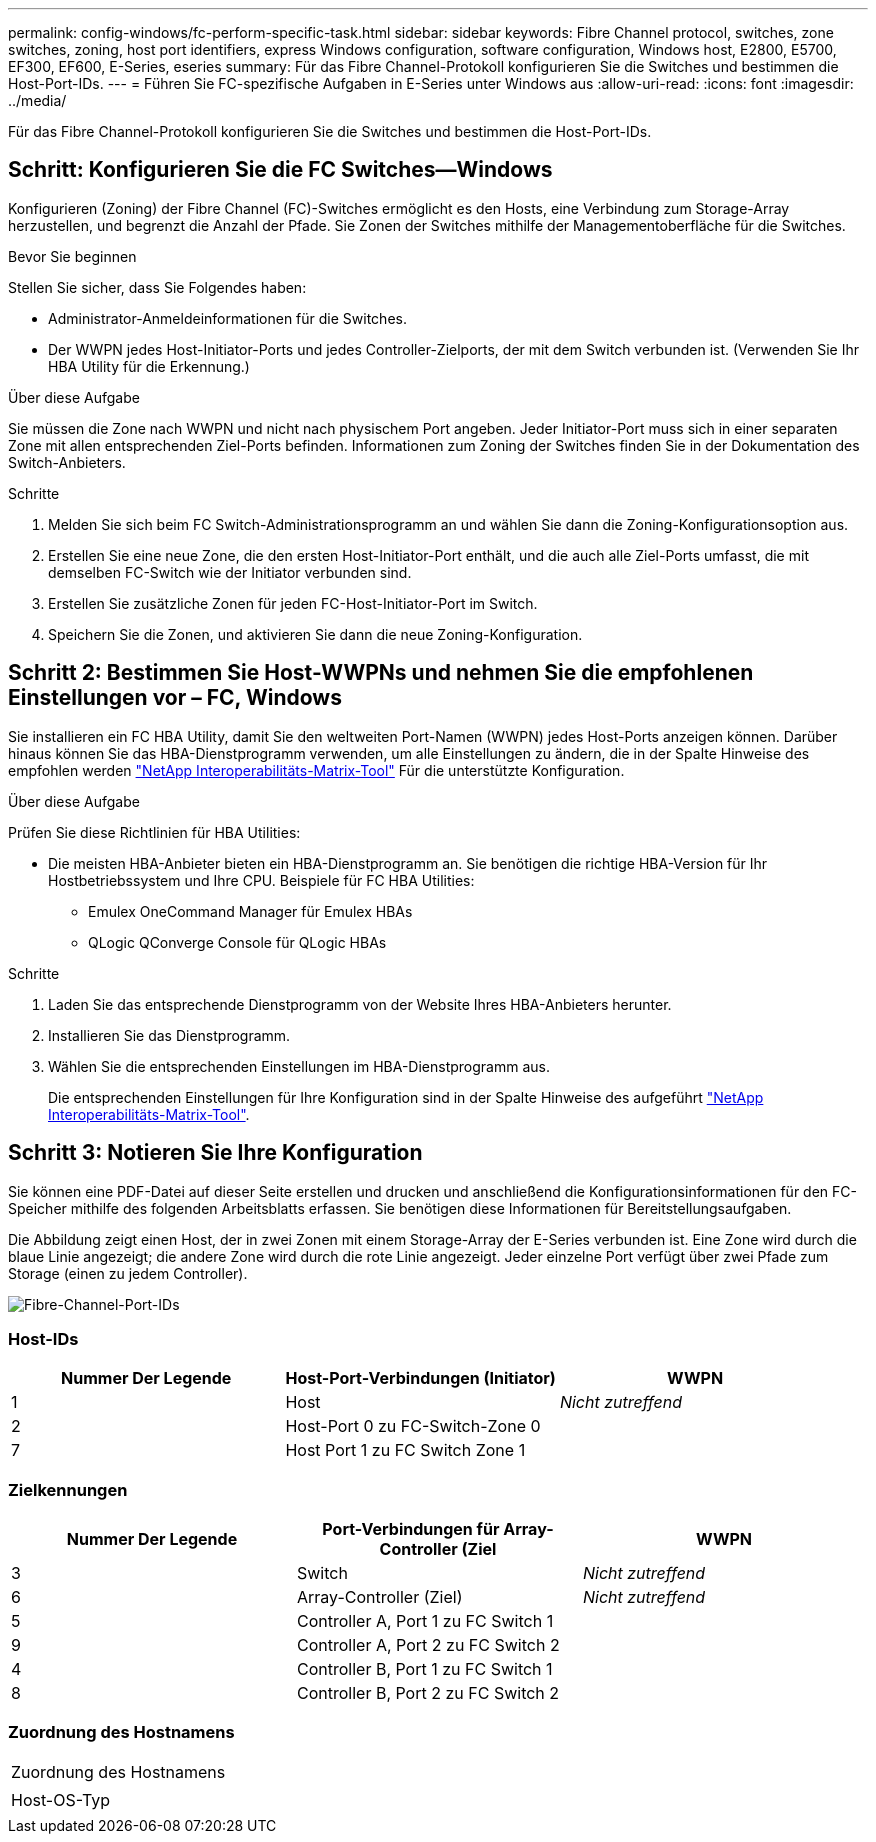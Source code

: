 ---
permalink: config-windows/fc-perform-specific-task.html 
sidebar: sidebar 
keywords: Fibre Channel protocol, switches, zone switches, zoning, host port identifiers, express Windows configuration, software configuration, Windows host, E2800, E5700, EF300, EF600, E-Series, eseries 
summary: Für das Fibre Channel-Protokoll konfigurieren Sie die Switches und bestimmen die Host-Port-IDs. 
---
= Führen Sie FC-spezifische Aufgaben in E-Series unter Windows aus
:allow-uri-read: 
:icons: font
:imagesdir: ../media/


[role="lead"]
Für das Fibre Channel-Protokoll konfigurieren Sie die Switches und bestimmen die Host-Port-IDs.



== Schritt: Konfigurieren Sie die FC Switches--Windows

Konfigurieren (Zoning) der Fibre Channel (FC)-Switches ermöglicht es den Hosts, eine Verbindung zum Storage-Array herzustellen, und begrenzt die Anzahl der Pfade. Sie Zonen der Switches mithilfe der Managementoberfläche für die Switches.

.Bevor Sie beginnen
Stellen Sie sicher, dass Sie Folgendes haben:

* Administrator-Anmeldeinformationen für die Switches.
* Der WWPN jedes Host-Initiator-Ports und jedes Controller-Zielports, der mit dem Switch verbunden ist. (Verwenden Sie Ihr HBA Utility für die Erkennung.)


.Über diese Aufgabe
Sie müssen die Zone nach WWPN und nicht nach physischem Port angeben. Jeder Initiator-Port muss sich in einer separaten Zone mit allen entsprechenden Ziel-Ports befinden. Informationen zum Zoning der Switches finden Sie in der Dokumentation des Switch-Anbieters.

.Schritte
. Melden Sie sich beim FC Switch-Administrationsprogramm an und wählen Sie dann die Zoning-Konfigurationsoption aus.
. Erstellen Sie eine neue Zone, die den ersten Host-Initiator-Port enthält, und die auch alle Ziel-Ports umfasst, die mit demselben FC-Switch wie der Initiator verbunden sind.
. Erstellen Sie zusätzliche Zonen für jeden FC-Host-Initiator-Port im Switch.
. Speichern Sie die Zonen, und aktivieren Sie dann die neue Zoning-Konfiguration.




== Schritt 2: Bestimmen Sie Host-WWPNs und nehmen Sie die empfohlenen Einstellungen vor – FC, Windows

Sie installieren ein FC HBA Utility, damit Sie den weltweiten Port-Namen (WWPN) jedes Host-Ports anzeigen können. Darüber hinaus können Sie das HBA-Dienstprogramm verwenden, um alle Einstellungen zu ändern, die in der Spalte Hinweise des empfohlen werden http://mysupport.netapp.com/matrix["NetApp Interoperabilitäts-Matrix-Tool"^] Für die unterstützte Konfiguration.

.Über diese Aufgabe
Prüfen Sie diese Richtlinien für HBA Utilities:

* Die meisten HBA-Anbieter bieten ein HBA-Dienstprogramm an. Sie benötigen die richtige HBA-Version für Ihr Hostbetriebssystem und Ihre CPU. Beispiele für FC HBA Utilities:
+
** Emulex OneCommand Manager für Emulex HBAs
** QLogic QConverge Console für QLogic HBAs




.Schritte
. Laden Sie das entsprechende Dienstprogramm von der Website Ihres HBA-Anbieters herunter.
. Installieren Sie das Dienstprogramm.
. Wählen Sie die entsprechenden Einstellungen im HBA-Dienstprogramm aus.
+
Die entsprechenden Einstellungen für Ihre Konfiguration sind in der Spalte Hinweise des aufgeführt http://mysupport.netapp.com/matrix["NetApp Interoperabilitäts-Matrix-Tool"^].





== Schritt 3: Notieren Sie Ihre Konfiguration

Sie können eine PDF-Datei auf dieser Seite erstellen und drucken und anschließend die Konfigurationsinformationen für den FC-Speicher mithilfe des folgenden Arbeitsblatts erfassen. Sie benötigen diese Informationen für Bereitstellungsaufgaben.

Die Abbildung zeigt einen Host, der in zwei Zonen mit einem Storage-Array der E-Series verbunden ist. Eine Zone wird durch die blaue Linie angezeigt; die andere Zone wird durch die rote Linie angezeigt. Jeder einzelne Port verfügt über zwei Pfade zum Storage (einen zu jedem Controller).

image::../media/port_identifiers_host_and_target_conf-win.gif[Fibre-Channel-Port-IDs]



=== Host-IDs

|===
| Nummer Der Legende | Host-Port-Verbindungen (Initiator) | WWPN 


 a| 
1
 a| 
Host
 a| 
_Nicht zutreffend_



 a| 
2
 a| 
Host-Port 0 zu FC-Switch-Zone 0
 a| 



 a| 
7
 a| 
Host Port 1 zu FC Switch Zone 1
 a| 

|===


=== Zielkennungen

|===
| Nummer Der Legende | Port-Verbindungen für Array-Controller (Ziel | WWPN 


 a| 
3
 a| 
Switch
 a| 
_Nicht zutreffend_



 a| 
6
 a| 
Array-Controller (Ziel)
 a| 
_Nicht zutreffend_



 a| 
5
 a| 
Controller A, Port 1 zu FC Switch 1
 a| 



 a| 
9
 a| 
Controller A, Port 2 zu FC Switch 2
 a| 



 a| 
4
 a| 
Controller B, Port 1 zu FC Switch 1
 a| 



 a| 
8
 a| 
Controller B, Port 2 zu FC Switch 2
 a| 

|===


=== Zuordnung des Hostnamens

|===


 a| 
Zuordnung des Hostnamens
 a| 



 a| 
Host-OS-Typ
 a| 

|===